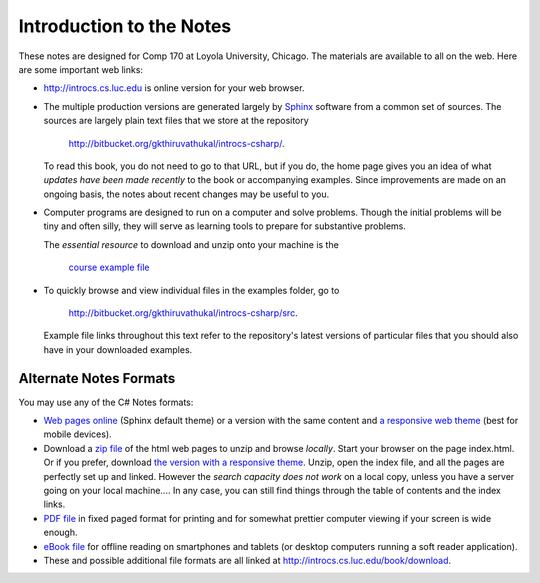 Introduction to the Notes
============================

These notes are designed for Comp 170 at Loyola University, Chicago.  
The materials are available to all on the web.
Here are some important web links:

*   http://introcs.cs.luc.edu is online version for your web browser.

*   The multiple production versions are generated largely by 
    `Sphinx <http://sphinx.pocoo.org/>`_ software from a common
    set of sources.  The sources are
    largely plain text files that we store at the repository
       
       http://bitbucket.org/gkthiruvathukal/introcs-csharp/.
    
    To read this book, you do not need to go to that URL, but if you do, the home page
    gives you an idea of what *updates have been made recently* to the book or 
    accompanying examples. Since improvements are made on an ongoing basis, 
    the notes about recent changes may be useful to you.
    
*   Computer programs are designed to run on a computer and solve problems.  
    Though the initial problems will be tiny and often silly, 
    they will serve as learning tools to prepare for substantive problems.
    
    The *essential resource* to download and unzip onto your machine is the 
    
       `course example file <http://introcs.cs.luc.edu/book/download/comp170code.zip>`_
    
*   To quickly browse and view individual files in the examples folder, go to
       
       http://bitbucket.org/gkthiruvathukal/introcs-csharp/src.
    
    Example file links throughout this text refer to the repository's latest
    versions of particular files that you should
    also have in your downloaded examples.
 
Alternate Notes Formats
-------------------------------------------   

You may use any of the C# Notes formats:

- `Web pages online <http://introcs.cs.luc.edu/book/html/default>`_ (Sphinx default theme) 
  or a version with the same content and 
  `a responsive web theme <http://introcs.cs.luc.edu/book/html/bootstrap>`_ 
  (best for mobile devices).

- Download a
  `zip file <http://introcs.cs.luc.edu/book/download/default/comp170html.zip>`_
  of the html web pages to unzip and browse *locally*.  
  Start your browser on the page index.html.	
  Or if you prefer, download
  `the version with a responsive theme <http://introcs.cs.luc.edu/book/download/bootstrap/comp170html.zip>`_.
  Unzip, open the index file, and all the pages are perfectly set up and linked.  
  However the *search capacity does not work* on a local copy, unless you have 
  a server going on your local machine....   
  In any case, you can still find things through the table of contents and the index links.
  
- `PDF file <http://introcs.cs.luc.edu/book/download/comp170.pdf>`_ 
  in fixed paged format for printing
  and for somewhat prettier computer viewing if your screen is wide enough.

- `eBook file <http://introcs.cs.luc.edu/book/download/comp170.epub>`_ 
  for offline reading on smartphones and tablets
  (or desktop computers running a soft reader application).

- These and possible additional file formats are all linked at
  http://introcs.cs.luc.edu/book/download.
